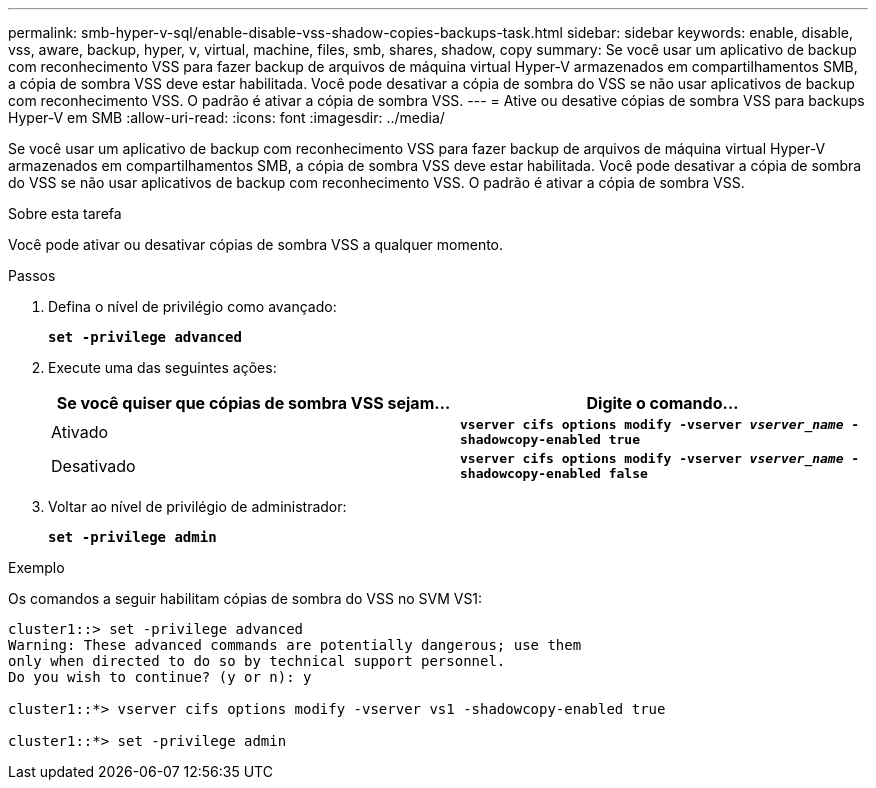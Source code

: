 ---
permalink: smb-hyper-v-sql/enable-disable-vss-shadow-copies-backups-task.html 
sidebar: sidebar 
keywords: enable, disable, vss, aware, backup, hyper, v, virtual, machine, files, smb, shares, shadow, copy 
summary: Se você usar um aplicativo de backup com reconhecimento VSS para fazer backup de arquivos de máquina virtual Hyper-V armazenados em compartilhamentos SMB, a cópia de sombra VSS deve estar habilitada. Você pode desativar a cópia de sombra do VSS se não usar aplicativos de backup com reconhecimento VSS. O padrão é ativar a cópia de sombra VSS. 
---
= Ative ou desative cópias de sombra VSS para backups Hyper-V em SMB
:allow-uri-read: 
:icons: font
:imagesdir: ../media/


[role="lead"]
Se você usar um aplicativo de backup com reconhecimento VSS para fazer backup de arquivos de máquina virtual Hyper-V armazenados em compartilhamentos SMB, a cópia de sombra VSS deve estar habilitada. Você pode desativar a cópia de sombra do VSS se não usar aplicativos de backup com reconhecimento VSS. O padrão é ativar a cópia de sombra VSS.

.Sobre esta tarefa
Você pode ativar ou desativar cópias de sombra VSS a qualquer momento.

.Passos
. Defina o nível de privilégio como avançado:
+
`*set -privilege advanced*`

. Execute uma das seguintes ações:
+
|===
| Se você quiser que cópias de sombra VSS sejam... | Digite o comando... 


 a| 
Ativado
 a| 
`*vserver cifs options modify -vserver _vserver_name_ -shadowcopy-enabled true*`



 a| 
Desativado
 a| 
`*vserver cifs options modify -vserver _vserver_name_ -shadowcopy-enabled false*`

|===
. Voltar ao nível de privilégio de administrador:
+
`*set -privilege admin*`



.Exemplo
Os comandos a seguir habilitam cópias de sombra do VSS no SVM VS1:

[listing]
----
cluster1::> set -privilege advanced
Warning: These advanced commands are potentially dangerous; use them
only when directed to do so by technical support personnel.
Do you wish to continue? (y or n): y

cluster1::*> vserver cifs options modify -vserver vs1 -shadowcopy-enabled true

cluster1::*> set -privilege admin
----